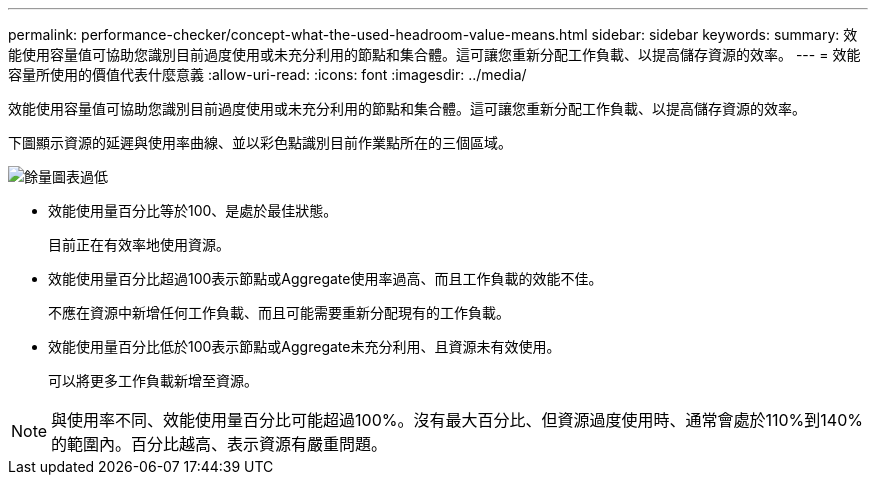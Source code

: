 ---
permalink: performance-checker/concept-what-the-used-headroom-value-means.html 
sidebar: sidebar 
keywords:  
summary: 效能使用容量值可協助您識別目前過度使用或未充分利用的節點和集合體。這可讓您重新分配工作負載、以提高儲存資源的效率。 
---
= 效能容量所使用的價值代表什麼意義
:allow-uri-read: 
:icons: font
:imagesdir: ../media/


[role="lead"]
效能使用容量值可協助您識別目前過度使用或未充分利用的節點和集合體。這可讓您重新分配工作負載、以提高儲存資源的效率。

下圖顯示資源的延遲與使用率曲線、並以彩色點識別目前作業點所在的三個區域。

image::../media/headroom-chart-over-under.gif[餘量圖表過低]

* 效能使用量百分比等於100、是處於最佳狀態。
+
目前正在有效率地使用資源。

* 效能使用量百分比超過100表示節點或Aggregate使用率過高、而且工作負載的效能不佳。
+
不應在資源中新增任何工作負載、而且可能需要重新分配現有的工作負載。

* 效能使用量百分比低於100表示節點或Aggregate未充分利用、且資源未有效使用。
+
可以將更多工作負載新增至資源。



[NOTE]
====
與使用率不同、效能使用量百分比可能超過100%。沒有最大百分比、但資源過度使用時、通常會處於110%到140%的範圍內。百分比越高、表示資源有嚴重問題。

====